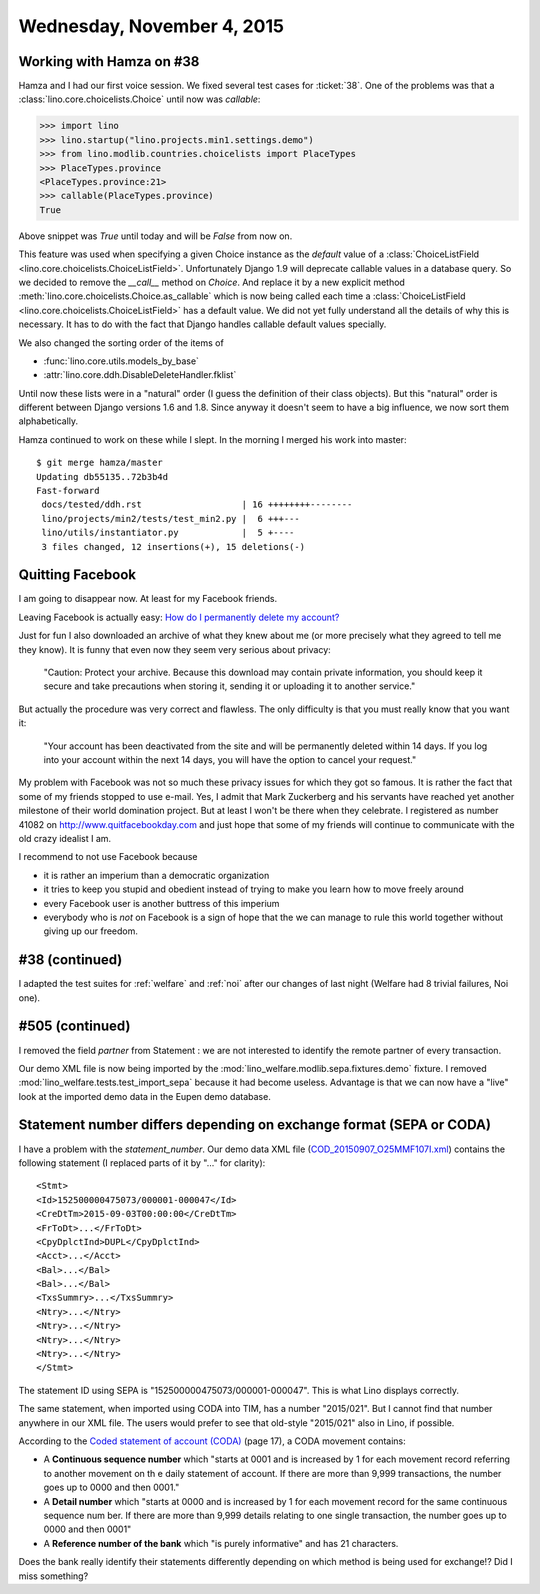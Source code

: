 ===========================
Wednesday, November 4, 2015
===========================

Working with Hamza on #38
=========================

Hamza and I had our first voice session.  We fixed several test cases
for :ticket:`38`.  One of the problems was that a
:class:`lino.core.choicelists.Choice` until now was `callable`:

>>> import lino
>>> lino.startup("lino.projects.min1.settings.demo")
>>> from lino.modlib.countries.choicelists import PlaceTypes
>>> PlaceTypes.province
<PlaceTypes.province:21>
>>> callable(PlaceTypes.province)
True

Above snippet was `True` until today and will be `False` from now on.

This feature was used when specifying a given Choice instance as the
`default` value of a :class:`ChoiceListField
<lino.core.choicelists.ChoiceListField>`.  Unfortunately Django 1.9
will deprecate callable values in a database query. So we decided to
remove the `__call__` method on `Choice`.  And replace it by a new
explicit method :meth:`lino.core.choicelists.Choice.as_callable` which
is now being called each time a :class:`ChoiceListField
<lino.core.choicelists.ChoiceListField>` has a default value.  We did
not yet fully understand all the details of why this is necessary. It
has to do with the fact that Django handles callable default values
specially.

We also changed the sorting order of the items of

- :func:`lino.core.utils.models_by_base`
- :attr:`lino.core.ddh.DisableDeleteHandler.fklist`

Until now these lists were in a "natural" order (I guess the
definition of their class objects). But this "natural" order is
different between Django versions 1.6 and 1.8. Since anyway it doesn't
seem to have a big influence, we now sort them alphabetically.

Hamza continued to work on these while I slept.  In the morning I
merged his work into master::

    $ git merge hamza/master 
    Updating db55135..72b3b4d
    Fast-forward
     docs/tested/ddh.rst                   | 16 ++++++++--------
     lino/projects/min2/tests/test_min2.py |  6 +++---
     lino/utils/instantiator.py            |  5 +----
     3 files changed, 12 insertions(+), 15 deletions(-)

.. _quit_facebook:     

Quitting Facebook
=================

I am going to disappear now. At least for my Facebook friends.

Leaving Facebook is actually easy: `How do I permanently delete my
account?  <https://www.facebook.com/help/224562897555674>`_

Just for fun I also downloaded an archive of what they knew about me
(or more precisely what they agreed to tell me they know).  It is
funny that even now they seem very serious about privacy:

    "Caution: Protect your archive.  Because this download may contain
    private information, you should keep it secure and take precautions
    when storing it, sending it or uploading it to another service."

But actually the procedure was very correct and flawless. The only
difficulty is that you must really know that you want it:
    
    "Your account has been deactivated from the site and will be
    permanently deleted within 14 days. If you log into your account
    within the next 14 days, you will have the option to cancel your
    request."

My problem with Facebook was not so much these privacy issues for
which they got so famous.  It is rather the fact that some of my
friends stopped to use e-mail.  Yes, I admit that Mark Zuckerberg and
his servants have reached yet another milestone of their world
domination project.  But at least I won't be there when they
celebrate.  I registered as number 41082 on
http://www.quitfacebookday.com and just hope that some of my friends
will continue to communicate with the old crazy idealist I am.

I recommend to not use Facebook because

- it is rather an imperium than a democratic organization
- it tries to keep you stupid and obedient instead of trying to make
  you learn how to move freely around
- every Facebook user is another buttress of this imperium
- everybody who is *not* on Facebook is a sign of hope that the we can
  manage to rule this world together without giving up our freedom.

#38 (continued)
===============

I adapted the test suites for :ref:`welfare` and :ref:`noi` after our
changes of last night (Welfare had 8 trivial failures, Noi one).

#505 (continued)
================

I removed the field `partner` from Statement : we are not interested to
identify the remote partner of every transaction.

Our demo XML file is now being imported by the
:mod:`lino_welfare.modlib.sepa.fixtures.demo` fixture.  I removed
:mod:`lino_welfare.tests.test_import_sepa` because it had become
useless.  Advantage is that we can now have a "live" look at the
imported demo data in the Eupen demo database.


Statement number differs depending on exchange format (SEPA or CODA)
====================================================================

I have a problem with the `statement_number`.  Our demo data XML file
(`COD_20150907_O25MMF107I.xml
<https://github.com/lsaffre/lino-welfare/blob/master/lino_welfare/modlib/sepa/fixtures/COD_20150907_O25MMF107I.xml>`_)
contains the following statement (I replaced parts of it by "..." for
clarity)::

    <Stmt>
    <Id>152500000475073/000001-000047</Id>
    <CreDtTm>2015-09-03T00:00:00</CreDtTm>
    <FrToDt>...</FrToDt>
    <CpyDplctInd>DUPL</CpyDplctInd>
    <Acct>...</Acct>
    <Bal>...</Bal>
    <Bal>...</Bal>
    <TxsSummry>...</TxsSummry>
    <Ntry>...</Ntry>
    <Ntry>...</Ntry>
    <Ntry>...</Ntry>
    <Ntry>...</Ntry>
    </Stmt>

The statement ID using SEPA is "152500000475073/000001-000047". This
is what Lino displays correctly.

The same statement, when imported using CODA into TIM, has a number
"2015/021".  But I cannot find that number anywhere in our XML file.
The users would prefer to see that old-style "2015/021" also in Lino,
if possible.

According to the `Coded statement of account (CODA)
<https://www.febelfin.be/sites/default/files/files/Standard-CODA-22-EN.pdf>`_
(page 17), a CODA movement contains:

- A **Continuous sequence number** which "starts at 0001 and is
  increased by 1 for each movement record referring to another
  movement on th e daily statement of account. If there are more than
  9,999 transactions, the number goes up to 0000 and then 0001."

- A **Detail number** which "starts at 0000 and is increased by 1 for
  each movement record for the same continuous sequence num ber. If
  there are more than 9,999 details relating to one single
  transaction, the number goes up to 0000 and then 0001"

- A **Reference number of the bank** which "is purely informative" and
  has 21 characters.

Does the bank really identify their statements differently depending
on which method is being used for exchange!?  Did I miss something?

